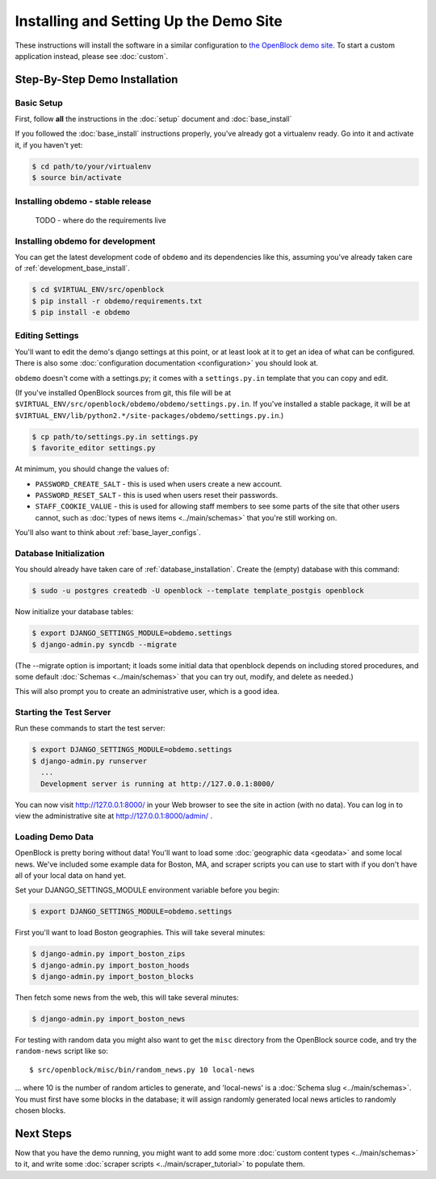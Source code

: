 =========================================
Installing and Setting Up the Demo Site
=========================================

These instructions will install the software in a similar configuration to 
`the OpenBlock demo site <http://demo.openblockproject.org>`_.  To
start a custom application instead, please see :doc:`custom`.

.. _demo_quickstart:

.. _detailed_demo_instructions:

Step-By-Step Demo Installation
==============================

Basic Setup
-----------

First, follow **all** the instructions in the :doc:`setup` document and :doc:`base_install`

If you followed the :doc:`base_install` instructions properly,
you've already got a virtualenv ready.  Go into it and activate it,
if you haven't yet:

.. code-block:: bash

  $ cd path/to/your/virtualenv
  $ source bin/activate


.. _pythonreqs:


Installing obdemo - stable release
----------------------------------


 TODO - where do the requirements live

Installing obdemo for development
---------------------------------

You can get the latest development code of ``obdemo`` and its
dependencies like this, assuming you've already taken care of
:ref:`development_base_install`.

.. code-block:: bash

  $ cd $VIRTUAL_ENV/src/openblock
  $ pip install -r obdemo/requirements.txt
  $ pip install -e obdemo


Editing Settings
----------------

You'll want to edit the demo's django settings at this point,
or at least look at it to get an idea of what can be
configured.  There is also some :doc:`configuration documentation <configuration>`
you should look at.


``obdemo`` doesn't come with a settings.py; it comes with a
``settings.py.in`` template that you can copy and edit.

(If you've installed OpenBlock sources from git, this file will be at
``$VIRTUAL_ENV/src/openblock/obdemo/obdemo/settings.py.in``. If you've
installed a stable package, it will be at
``$VIRTUAL_ENV/lib/python2.*/site-packages/obdemo/settings.py.in``.)

.. code-block:: bash

    $ cp path/to/settings.py.in settings.py
    $ favorite_editor settings.py

At minimum, you should change the values of:

* ``PASSWORD_CREATE_SALT`` - this is used when users create a new account.
* ``PASSWORD_RESET_SALT`` - this is used when users reset their passwords.
* ``STAFF_COOKIE_VALUE`` - this is used for allowing staff members to see
  some parts of the site that other users cannot, such as :doc:`types
  of news items <../main/schemas>` that you're still working on.

You'll also want to think about :ref:`base_layer_configs`.


Database Initialization
-----------------------

You should already have taken care of :ref:`database_installation`.
Create the (empty) database with this command:

.. code-block:: bash

    $ sudo -u postgres createdb -U openblock --template template_postgis openblock

Now initialize your database tables:

.. code-block:: bash

    $ export DJANGO_SETTINGS_MODULE=obdemo.settings
    $ django-admin.py syncdb --migrate

(The --migrate option is important; it loads some initial data that
openblock depends on including stored procedures, and some default
:doc:`Schemas <../main/schemas>` that you can try out, modify, and delete as
needed.)

This will also prompt you to create an administrative user, which is a
good idea.

Starting the Test Server
------------------------

Run these commands to start the test server:

.. code-block:: bash

  $ export DJANGO_SETTINGS_MODULE=obdemo.settings
  $ django-admin.py runserver
    ...
    Development server is running at http://127.0.0.1:8000/

You can now visit http://127.0.0.1:8000/ in your Web browser to see
the site in action (with no data). You can log in to view the
administrative site at http://127.0.0.1:8000/admin/ .

.. _demodata:

Loading Demo Data
-----------------

OpenBlock is pretty boring without data!  You'll want to load some
:doc:`geographic data <geodata>` and some local news.  We've
included some example data for Boston, MA, and scraper scripts you can
use to start with if you don't have all of your local data on hand yet.

Set your DJANGO_SETTINGS_MODULE environment variable before you begin:

.. code-block:: bash

  $ export DJANGO_SETTINGS_MODULE=obdemo.settings

First you'll want to load Boston geographies. This will take several minutes:

.. code-block:: bash

  $ django-admin.py import_boston_zips
  $ django-admin.py import_boston_hoods
  $ django-admin.py import_boston_blocks

Then fetch some news from the web, this will take several minutes:

.. code-block:: bash

  $ django-admin.py import_boston_news


For testing with random data you might also want to get the
``misc`` directory from the OpenBlock source code, and try the
``random-news`` script like so::

  $ src/openblock/misc/bin/random_news.py 10 local-news

... where 10 is the number of random articles to generate, and
'local-news' is a :doc:`Schema slug <../main/schemas>`.  You must
first have some blocks in the database; it will assign randomly
generated local news articles to randomly chosen blocks.

Next Steps
==========

Now that you have the demo running, you might want to add some more
:doc:`custom content types <../main/schemas>` to it, and write some
:doc:`scraper scripts <../main/scraper_tutorial>` to populate them.
